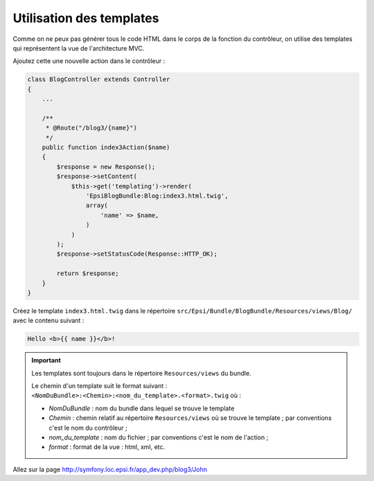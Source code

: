 .. _controleur-index3:

*************************
Utilisation des templates
*************************

Comme on ne peux pas générer tous le code HTML dans le corps de la fonction du contrôleur, on utilise des templates qui représentent la vue de l'architecture MVC.

Ajoutez cette une nouvelle action dans le contrôleur :

.. code-block:: php

    class BlogController extends Controller
    {
        ...

        /**
         * @Route("/blog3/{name}")
         */
        public function index3Action($name)
        {
            $response = new Response();
            $response->setContent(
                $this->get('templating')->render(
                    'EpsiBlogBundle:Blog:index3.html.twig',
                    array(
                        'name' => $name,
                    )
                )
            );
            $response->setStatusCode(Response::HTTP_OK);

            return $response;
        }
    }

Créez le template ``index3.html.twig`` dans le répertoire ``src/Epsi/Bundle/BlogBundle/Resources/views/Blog/`` avec le contenu suivant :

.. code-block:: html+jinja

    Hello <b>{{ name }}</b>!

.. important::

    Les templates sont toujours dans le répertoire ``Resources/views`` du bundle.

    Le chemin d'un template suit le format suivant : ``<NomDuBundle>:<Chemin>:<nom_du_template>.<format>.twig`` où :

    * *NomDuBundle* : nom du bundle dans lequel se trouve le template
    * *Chemin* : chemin relatif au répertoire ``Resources/views`` où se trouve le template ; par conventions c'est le nom du contrôleur ;
    * *nom_du_template* : nom du fichier ; par conventions c'est le nom de l'action ;
    * *format* : format de la vue : html, xml, etc.

Allez sur la page http://symfony.loc.epsi.fr/app_dev.php/blog3/John